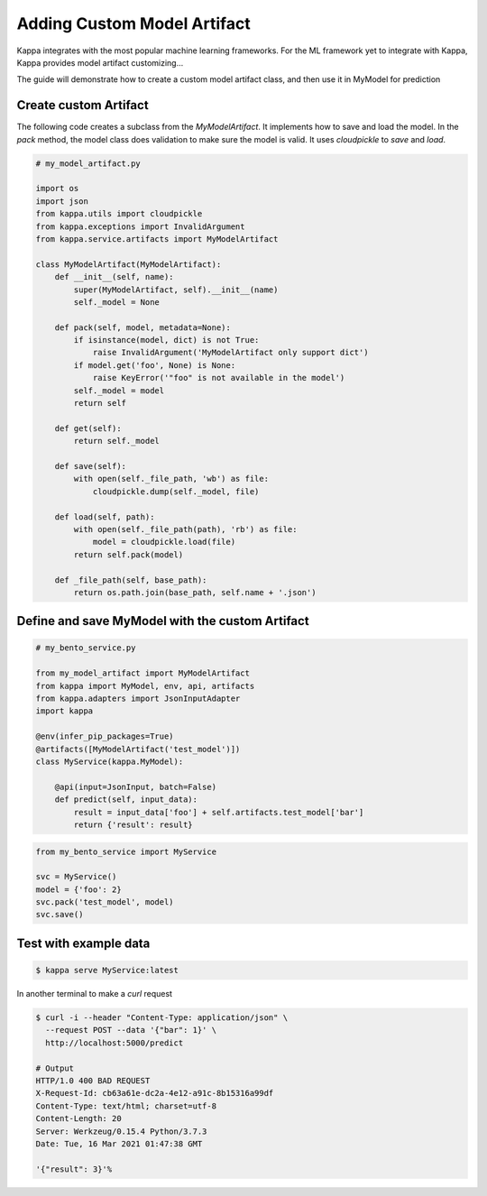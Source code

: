 Adding Custom Model Artifact
============================

Kappa integrates with the most popular machine learning frameworks. For the ML framework yet to integrate with Kappa,
Kappa provides model artifact customizing...

The guide will demonstrate how to create a custom model artifact class, and then use it in MyModel for prediction

----------------------
Create custom Artifact
----------------------

The following code creates a subclass from the `MyModelArtifact`. It implements how to
save and load the model.  In the `pack` method, the model class does validation to make sure
the model is valid.  It uses `cloudpickle` to `save` and `load`.


.. code-block:: python

    # my_model_artifact.py

    import os
    import json
    from kappa.utils import cloudpickle
    from kappa.exceptions import InvalidArgument
    from kappa.service.artifacts import MyModelArtifact

    class MyModelArtifact(MyModelArtifact):
        def __init__(self, name):
            super(MyModelArtifact, self).__init__(name)
            self._model = None

        def pack(self, model, metadata=None):
            if isinstance(model, dict) is not True:
                raise InvalidArgument('MyModelArtifact only support dict')
            if model.get('foo', None) is None:
                raise KeyError('"foo" is not available in the model')
            self._model = model
            return self

        def get(self):
            return self._model

        def save(self):
            with open(self._file_path, 'wb') as file:
                cloudpickle.dump(self._model, file)

        def load(self, path):
            with open(self._file_path(path), 'rb') as file:
                model = cloudpickle.load(file)
            return self.pack(model)

        def _file_path(self, base_path):
            return os.path.join(base_path, self.name + '.json')


-----------------------------------------------------
Define and save MyModel with the custom Artifact
-----------------------------------------------------

.. code-block:: python

    # my_bento_service.py

    from my_model_artifact import MyModelArtifact
    from kappa import MyModel, env, api, artifacts
    from kappa.adapters import JsonInputAdapter
    import kappa

    @env(infer_pip_packages=True)
    @artifacts([MyModelArtifact('test_model')])
    class MyService(kappa.MyModel):

        @api(input=JsonInput, batch=False)
        def predict(self, input_data):
            result = input_data['foo'] + self.artifacts.test_model['bar']
            return {'result': result}


.. code-block:: python

    from my_bento_service import MyService

    svc = MyService()
    model = {'foo': 2}
    svc.pack('test_model', model)
    svc.save()

----------------------
Test with example data
----------------------

.. code-block:: shell

    $ kappa serve MyService:latest


In another terminal to make a `curl` request

.. code-block:: shell

    $ curl -i --header "Content-Type: application/json" \
      --request POST --data '{"bar": 1}' \
      http://localhost:5000/predict

    # Output
    HTTP/1.0 400 BAD REQUEST
    X-Request-Id: cb63a61e-dc2a-4e12-a91c-8b15316a99df
    Content-Type: text/html; charset=utf-8
    Content-Length: 20
    Server: Werkzeug/0.15.4 Python/3.7.3
    Date: Tue, 16 Mar 2021 01:47:38 GMT

    '{"result": 3}'%

